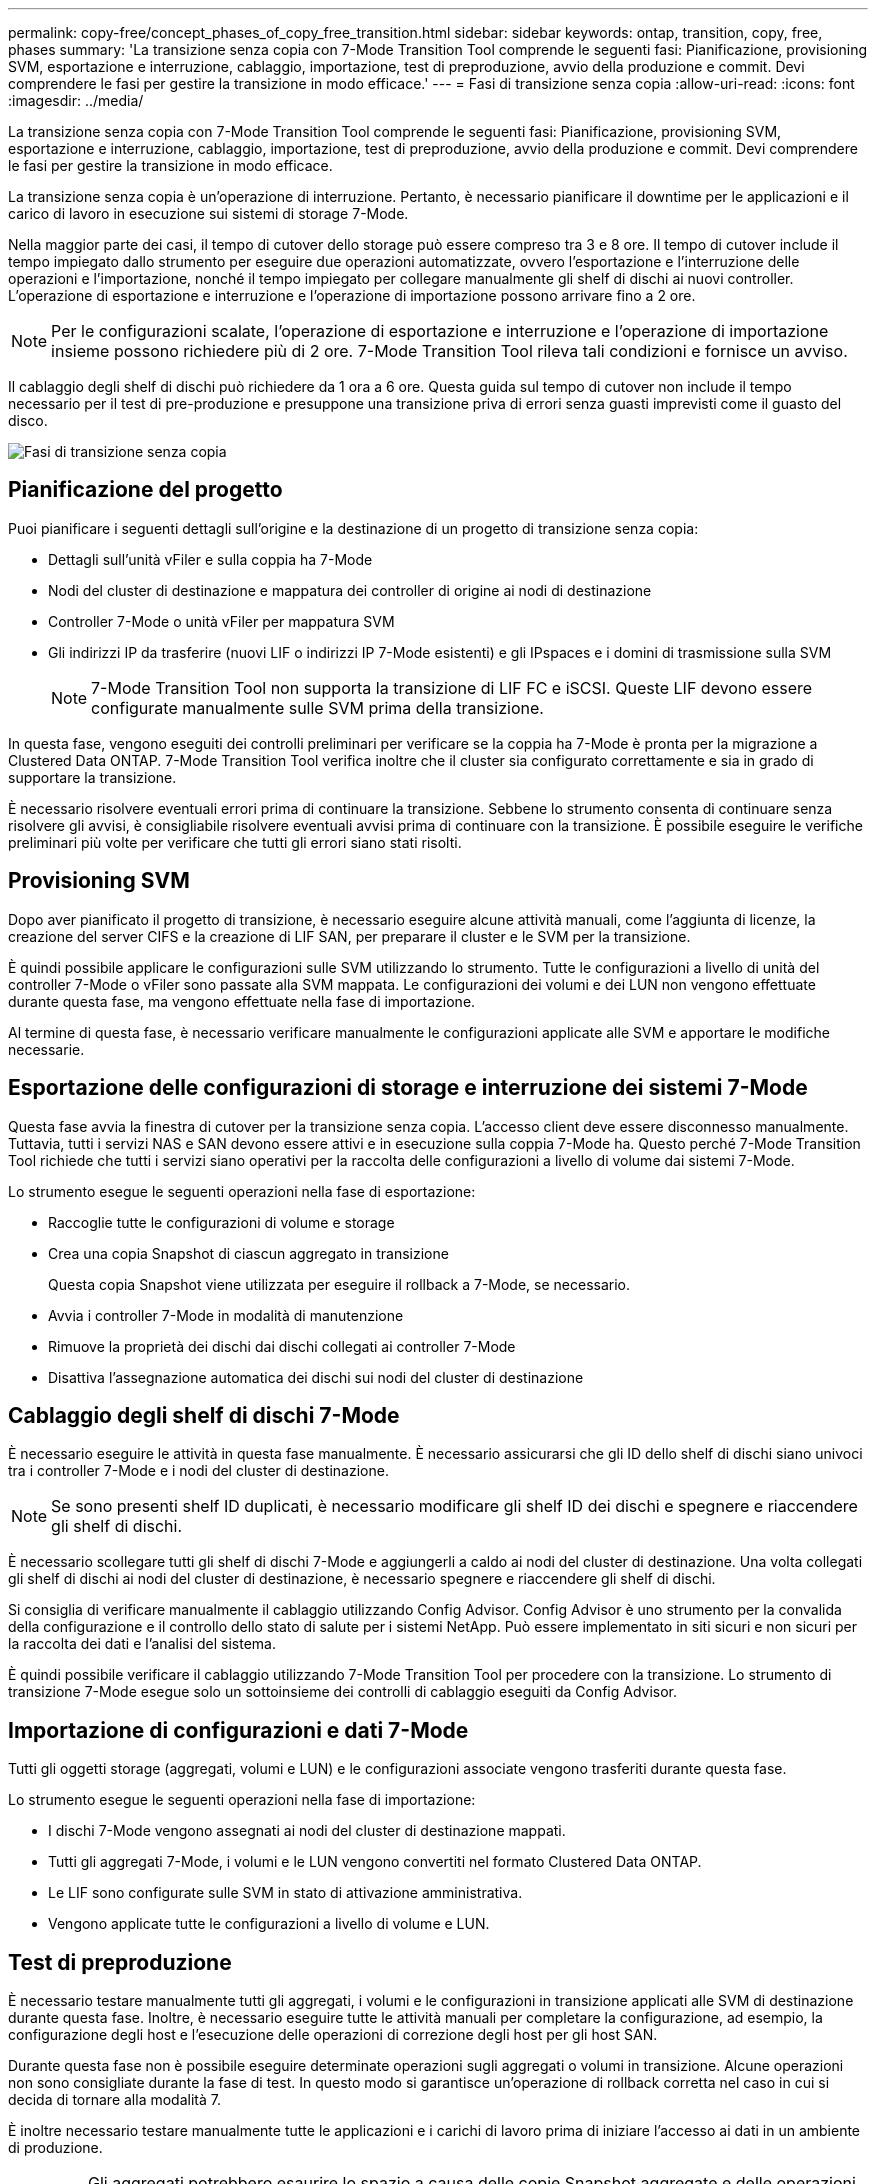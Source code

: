 ---
permalink: copy-free/concept_phases_of_copy_free_transition.html 
sidebar: sidebar 
keywords: ontap, transition, copy, free, phases 
summary: 'La transizione senza copia con 7-Mode Transition Tool comprende le seguenti fasi: Pianificazione, provisioning SVM, esportazione e interruzione, cablaggio, importazione, test di preproduzione, avvio della produzione e commit. Devi comprendere le fasi per gestire la transizione in modo efficace.' 
---
= Fasi di transizione senza copia
:allow-uri-read: 
:icons: font
:imagesdir: ../media/


[role="lead"]
La transizione senza copia con 7-Mode Transition Tool comprende le seguenti fasi: Pianificazione, provisioning SVM, esportazione e interruzione, cablaggio, importazione, test di preproduzione, avvio della produzione e commit. Devi comprendere le fasi per gestire la transizione in modo efficace.

La transizione senza copia è un'operazione di interruzione. Pertanto, è necessario pianificare il downtime per le applicazioni e il carico di lavoro in esecuzione sui sistemi di storage 7-Mode.

Nella maggior parte dei casi, il tempo di cutover dello storage può essere compreso tra 3 e 8 ore. Il tempo di cutover include il tempo impiegato dallo strumento per eseguire due operazioni automatizzate, ovvero l'esportazione e l'interruzione delle operazioni e l'importazione, nonché il tempo impiegato per collegare manualmente gli shelf di dischi ai nuovi controller. L'operazione di esportazione e interruzione e l'operazione di importazione possono arrivare fino a 2 ore.


NOTE: Per le configurazioni scalate, l'operazione di esportazione e interruzione e l'operazione di importazione insieme possono richiedere più di 2 ore. 7-Mode Transition Tool rileva tali condizioni e fornisce un avviso.

Il cablaggio degli shelf di dischi può richiedere da 1 ora a 6 ore. Questa guida sul tempo di cutover non include il tempo necessario per il test di pre-produzione e presuppone una transizione priva di errori senza guasti imprevisti come il guasto del disco.

image::../media/cft_phases.gif[Fasi di transizione senza copia]



== Pianificazione del progetto

Puoi pianificare i seguenti dettagli sull'origine e la destinazione di un progetto di transizione senza copia:

* Dettagli sull'unità vFiler e sulla coppia ha 7-Mode
* Nodi del cluster di destinazione e mappatura dei controller di origine ai nodi di destinazione
* Controller 7-Mode o unità vFiler per mappatura SVM
* Gli indirizzi IP da trasferire (nuovi LIF o indirizzi IP 7-Mode esistenti) e gli IPspaces e i domini di trasmissione sulla SVM
+

NOTE: 7-Mode Transition Tool non supporta la transizione di LIF FC e iSCSI. Queste LIF devono essere configurate manualmente sulle SVM prima della transizione.



In questa fase, vengono eseguiti dei controlli preliminari per verificare se la coppia ha 7-Mode è pronta per la migrazione a Clustered Data ONTAP. 7-Mode Transition Tool verifica inoltre che il cluster sia configurato correttamente e sia in grado di supportare la transizione.

È necessario risolvere eventuali errori prima di continuare la transizione. Sebbene lo strumento consenta di continuare senza risolvere gli avvisi, è consigliabile risolvere eventuali avvisi prima di continuare con la transizione. È possibile eseguire le verifiche preliminari più volte per verificare che tutti gli errori siano stati risolti.



== Provisioning SVM

Dopo aver pianificato il progetto di transizione, è necessario eseguire alcune attività manuali, come l'aggiunta di licenze, la creazione del server CIFS e la creazione di LIF SAN, per preparare il cluster e le SVM per la transizione.

È quindi possibile applicare le configurazioni sulle SVM utilizzando lo strumento. Tutte le configurazioni a livello di unità del controller 7-Mode o vFiler sono passate alla SVM mappata. Le configurazioni dei volumi e dei LUN non vengono effettuate durante questa fase, ma vengono effettuate nella fase di importazione.

Al termine di questa fase, è necessario verificare manualmente le configurazioni applicate alle SVM e apportare le modifiche necessarie.



== Esportazione delle configurazioni di storage e interruzione dei sistemi 7-Mode

Questa fase avvia la finestra di cutover per la transizione senza copia. L'accesso client deve essere disconnesso manualmente. Tuttavia, tutti i servizi NAS e SAN devono essere attivi e in esecuzione sulla coppia 7-Mode ha. Questo perché 7-Mode Transition Tool richiede che tutti i servizi siano operativi per la raccolta delle configurazioni a livello di volume dai sistemi 7-Mode.

Lo strumento esegue le seguenti operazioni nella fase di esportazione:

* Raccoglie tutte le configurazioni di volume e storage
* Crea una copia Snapshot di ciascun aggregato in transizione
+
Questa copia Snapshot viene utilizzata per eseguire il rollback a 7-Mode, se necessario.

* Avvia i controller 7-Mode in modalità di manutenzione
* Rimuove la proprietà dei dischi dai dischi collegati ai controller 7-Mode
* Disattiva l'assegnazione automatica dei dischi sui nodi del cluster di destinazione




== Cablaggio degli shelf di dischi 7-Mode

È necessario eseguire le attività in questa fase manualmente. È necessario assicurarsi che gli ID dello shelf di dischi siano univoci tra i controller 7-Mode e i nodi del cluster di destinazione.


NOTE: Se sono presenti shelf ID duplicati, è necessario modificare gli shelf ID dei dischi e spegnere e riaccendere gli shelf di dischi.

È necessario scollegare tutti gli shelf di dischi 7-Mode e aggiungerli a caldo ai nodi del cluster di destinazione. Una volta collegati gli shelf di dischi ai nodi del cluster di destinazione, è necessario spegnere e riaccendere gli shelf di dischi.

Si consiglia di verificare manualmente il cablaggio utilizzando Config Advisor. Config Advisor è uno strumento per la convalida della configurazione e il controllo dello stato di salute per i sistemi NetApp. Può essere implementato in siti sicuri e non sicuri per la raccolta dei dati e l'analisi del sistema.

È quindi possibile verificare il cablaggio utilizzando 7-Mode Transition Tool per procedere con la transizione. Lo strumento di transizione 7-Mode esegue solo un sottoinsieme dei controlli di cablaggio eseguiti da Config Advisor.



== Importazione di configurazioni e dati 7-Mode

Tutti gli oggetti storage (aggregati, volumi e LUN) e le configurazioni associate vengono trasferiti durante questa fase.

Lo strumento esegue le seguenti operazioni nella fase di importazione:

* I dischi 7-Mode vengono assegnati ai nodi del cluster di destinazione mappati.
* Tutti gli aggregati 7-Mode, i volumi e le LUN vengono convertiti nel formato Clustered Data ONTAP.
* Le LIF sono configurate sulle SVM in stato di attivazione amministrativa.
* Vengono applicate tutte le configurazioni a livello di volume e LUN.




== Test di preproduzione

È necessario testare manualmente tutti gli aggregati, i volumi e le configurazioni in transizione applicati alle SVM di destinazione durante questa fase. Inoltre, è necessario eseguire tutte le attività manuali per completare la configurazione, ad esempio, la configurazione degli host e l'esecuzione delle operazioni di correzione degli host per gli host SAN.

Durante questa fase non è possibile eseguire determinate operazioni sugli aggregati o volumi in transizione. Alcune operazioni non sono consigliate durante la fase di test. In questo modo si garantisce un'operazione di rollback corretta nel caso in cui si decida di tornare alla modalità 7.

È inoltre necessario testare manualmente tutte le applicazioni e i carichi di lavoro prima di iniziare l'accesso ai dati in un ambiente di produzione.


IMPORTANT: Gli aggregati potrebbero esaurire lo spazio a causa delle copie Snapshot aggregate e delle operazioni di scrittura eseguite durante il test. Se lo spazio fisico libero è inferiore al 5% dello spazio totale, gli aggregati vengono portati offline. È necessario monitorare regolarmente lo spazio fisico disponibile negli aggregati in transizione per evitare problemi di spazio.



== Avvio della produzione

Dopo aver verificato tutti i carichi di lavoro e le applicazioni, è possibile avviare l'accesso client ai dati in transizione nell'ambiente di produzione. Questa fase di transizione, dove viene avviata la produzione ma il progetto non è ancora impegnato, è la fase finale della transizione quando puoi decidere di tornare alla 7-Mode. Non è necessario prolungare questa fase a causa dei seguenti motivi:

* La probabilità di esaurimento dello spazio negli aggregati in transizione aumenta man mano che i nuovi dati vengono scritti nei volumi.
* I nuovi dati scritti nei volumi durante questa fase non saranno disponibili dopo il rollback.




== Impegno del progetto

In questa fase finale della transizione, le copie Snapshot a livello aggregato create durante la fase di esportazione vengono eliminate.

Non è possibile tornare a 7-Mode dopo aver eseguito il commit degli aggregati 7-Mode e aver completato la transizione.

*Informazioni correlate*

https://mysupport.netapp.com/site/tools/tool-eula/activeiq-configadvisor["Download NetApp: Config Advisor"]
